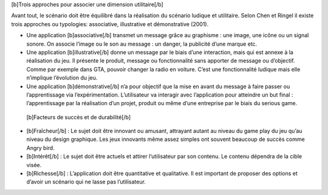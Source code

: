 [b]Trois approches pour associer une dimension utilitaire[/b]

Avant tout, le scénario doit être équilibré dans la réalisation du scénario ludique et utilitaire.
Selon Chen et Ringel il existe trois approches ou typologies: associative, illustrative et démonstrative (2001).

-  Une application [b]associative[/b] transmet un message grâce au graphisme : une image, une icône ou un signal sonore. On associe l’image ou le son au message : un danger, la publicité d’une marque etc.
-  Une application [b]illustrative[/b] donne un message par le biais d’une interaction, mais qui est annexe à la réalisation du jeu. Il présente le produit, message ou fonctionnalité sans apporter de message ou d’objectif. Comme par exemple dans GTA, pouvoir changer la radio en voiture. C’est une fonctionnalité ludique mais elle n’implique l’évolution du jeu.
-  Une application [b]démonstrative[/b] n’a pour objectif que la mise en avant du message à faire passer ou l’apprentissage via l’expérimentation. L’utilisateur va interagir avec l’application pour atteindre un but final : l’apprentissage par la réalisation d’un projet, produit ou même d’une entreprise par le biais du serious game.



 [b]Facteurs de succès et de durabilité[/b]
- [b]Fraîcheur[/b] : Le sujet doit être innovant ou amusant, attrayant autant au niveau du game play du jeu qu’au niveau du design graphique. Les jeux innovants même assez simples ont souvent beaucoup de succès comme Angry bird.
- [b]Intérêt[/b] : Le sujet doit être actuels et attirer l’utilisateur par son contenu. Le contenu dépendra de la cible visée.
- [b]Richesse[/b] : L’application doit être quantitative et qualitative. Il est important de proposer des options et d’avoir un scénario qui ne lasse pas l’utilisateur.
